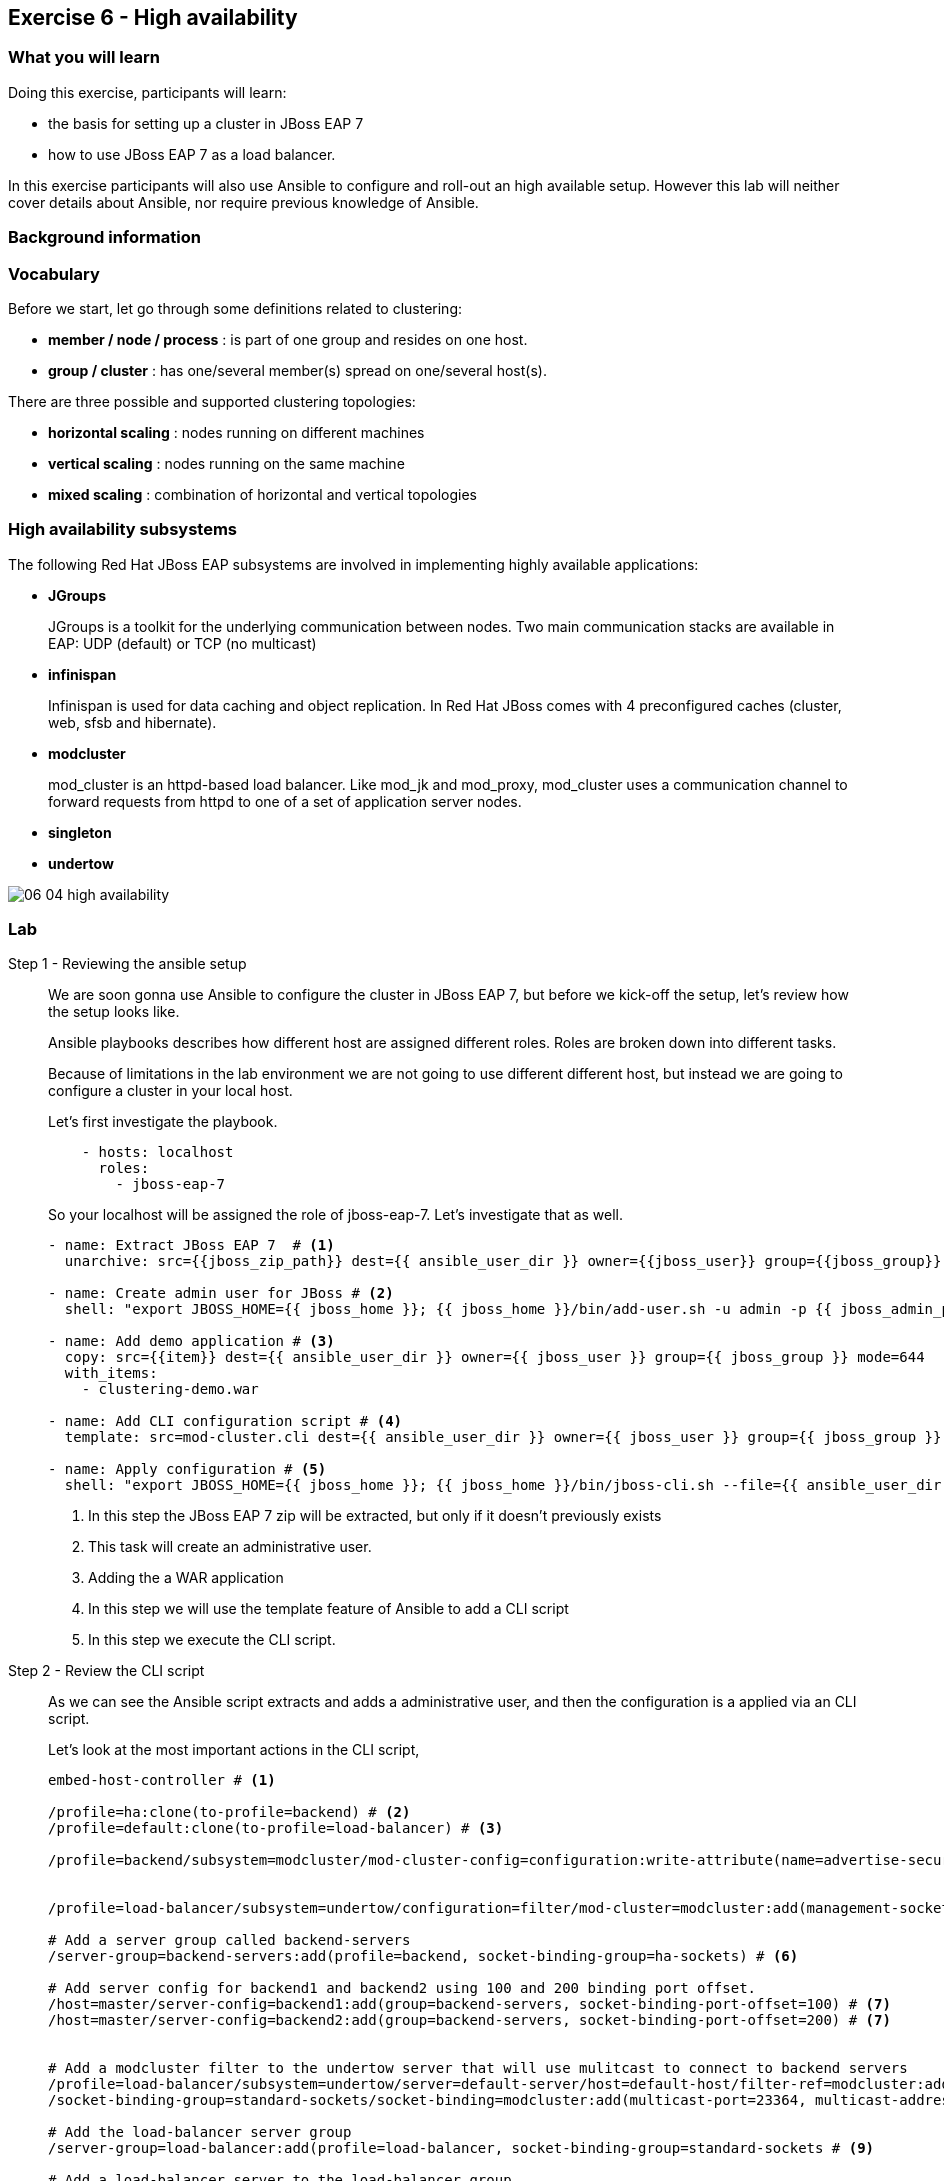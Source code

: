 == Exercise 6 - High availability

=== What you will learn

Doing this exercise, participants will learn:

* the basis for setting up a cluster in JBoss EAP 7
* how to use JBoss EAP 7 as a load balancer.

In this exercise participants will also use Ansible to configure and roll-out an high available setup. However this lab will neither cover details about Ansible, nor require previous knowledge of Ansible.


=== Background information

=== Vocabulary

Before we start, let go through some definitions related to clustering:

* *member / node / process* : is part of one group and resides on one host.
* *group / cluster* : has one/several member(s) spread on one/several host(s).

There are three possible and supported clustering topologies:

* *horizontal scaling* : nodes running on different machines
* *vertical scaling* : nodes running on the same machine
* *mixed scaling* : combination of horizontal and vertical topologies


=== High availability subsystems

The following Red Hat JBoss EAP subsystems are involved in implementing highly available applications:

* *JGroups*
+
JGroups is a toolkit for the underlying communication between nodes.
Two main communication stacks are available in EAP: UDP (default) or TCP (no multicast)

* *infinispan*
+
Infinispan is used for data caching and object replication. In Red Hat JBoss  comes with 4 preconfigured caches (cluster, web, sfsb and hibernate).

* *modcluster*
+
mod_cluster is an httpd-based load balancer. Like mod_jk and mod_proxy, mod_cluster uses a communication channel to forward requests from httpd to one of a set of application server nodes.

* *singleton*

* *undertow*


image::images/06_04_high-availability.png[]

=== Lab


Step 1 - Reviewing the ansible setup::
+
We are soon gonna use Ansible to configure the cluster in JBoss EAP 7, but before we kick-off the setup, let's review how the setup looks like.
+
Ansible playbooks describes how different host are assigned different roles. Roles are broken down into different tasks.
+
Because of limitations in the lab environment we are not going to use different different host, but instead we are going to configure a cluster in your local host.
+
Let's first investigate the playbook.
+
[source,yaml]
----
    - hosts: localhost
      roles:
        - jboss-eap-7
----
+
So your localhost will be assigned the role of jboss-eap-7. Let's investigate that as well.
+
[source,yaml]
----
- name: Extract JBoss EAP 7  # <1>
  unarchive: src={{jboss_zip_path}} dest={{ ansible_user_dir }} owner={{jboss_user}} group={{jboss_group}} creates={{jboss_home}} copy=no

- name: Create admin user for JBoss # <2>
  shell: "export JBOSS_HOME={{ jboss_home }}; {{ jboss_home }}/bin/add-user.sh -u admin -p {{ jboss_admin_password }} -s"

- name: Add demo application # <3>
  copy: src={{item}} dest={{ ansible_user_dir }} owner={{ jboss_user }} group={{ jboss_group }} mode=644
  with_items:
    - clustering-demo.war

- name: Add CLI configuration script # <4>
  template: src=mod-cluster.cli dest={{ ansible_user_dir }} owner={{ jboss_user }} group={{ jboss_group }} mode=644

- name: Apply configuration # <5>
  shell: "export JBOSS_HOME={{ jboss_home }}; {{ jboss_home }}/bin/jboss-cli.sh --file={{ ansible_user_dir }}/mod-cluster.cli"

----
<1> In this step the JBoss EAP 7 zip will be extracted, but only if it doesn't previously exists
<2> This task will create an administrative user.
<3> Adding the a WAR application
<4> In this step we will use the template feature of Ansible to add a CLI script
<5> In this step we execute the CLI script.

Step 2 - Review the CLI script::
As we can see the Ansible script extracts and adds a administrative user, and then the configuration is a applied via an CLI script.
+
Let's look at the most important actions in the CLI script,
+
[source,bash]
----
embed-host-controller # <1>

/profile=ha:clone(to-profile=backend) # <2>
/profile=default:clone(to-profile=load-balancer) # <3>

/profile=backend/subsystem=modcluster/mod-cluster-config=configuration:write-attribute(name=advertise-security-key, value=mypassword) # <4>


/profile=load-balancer/subsystem=undertow/configuration=filter/mod-cluster=modcluster:add(management-socket-binding=http, advertise-socket-binding=modcluster, security-key=mypassword) # <5>

# Add a server group called backend-servers
/server-group=backend-servers:add(profile=backend, socket-binding-group=ha-sockets) # <6>

# Add server config for backend1 and backend2 using 100 and 200 binding port offset.
/host=master/server-config=backend1:add(group=backend-servers, socket-binding-port-offset=100) # <7>
/host=master/server-config=backend2:add(group=backend-servers, socket-binding-port-offset=200) # <7>


# Add a modcluster filter to the undertow server that will use mulitcast to connect to backend servers
/profile=load-balancer/subsystem=undertow/server=default-server/host=default-host/filter-ref=modcluster:add
/socket-binding-group=standard-sockets/socket-binding=modcluster:add(multicast-port=23364, multicast-address=224.0.1.105) # <8>

# Add the load-balancer server group
/server-group=load-balancer:add(profile=load-balancer, socket-binding-group=standard-sockets # <9>

# Add a load-balancer server to the load-balancer group
/host=master/server-config=load-balancer:add(group=load-balancer) # <10>

# Deploy the application to the servers in the backend-server group
deploy {{ ansible_user_dir }}/clustering-demo.war --server-groups=backend-servers # <11>

----
<1> Starts an embedded host controller so that we can configure the domain without actually starting it. For standalone the same command is `embed-server`. This feature is called Off-line CLI and is new in JBoss EAP 7
<2> This command will clone the `ha` profile and create a new profile called `backend`. The backend servers will be based on `ha` profile since they are going to form a clusters
<3> We also clone the `default` profile to a new profile called `load-balancer` since the load-balancer is not part of the cluster.
<4> Configure the modcluster subsystem in the backend profile to use an advertise security key set to "mypassword"
<5> Adding the mod-cluster filter to the undertow subsystem and configuring the advertise security key to "mypassword"
<6> Create a server group called `backend-servers`
<7> Create servers `backend1` and `backend2` in the `backend-servers` server group.
<8> Add a modcluster filter to the undertow server that will use multicast to connect to backend servers
<9> Add the load-balancer server group
<10> Add a load-balancer server to the load-balancer group
<11> Deploy an application to the backend servers.

Step 3 - Execute the Ansible playbook::
To run the ansible playbook open a terminal window and go to the exercise directory and run the `ansible-playbook` command.
+
[source,bash]
----
$ cd exercise/projects/06_high-availability
$ ansible-playbook playbook.yml
----

Step 4 - Start the JBoss EAP 7 cluster::
To start the cluster is as simple as starting the standalone version, since Ansible helped us configure everything all we need to do is to go to the `$JBOSS_HOME/bin` and execute `domain.sh` instead of `standalone.sh`
+
[source,bash]
----
$ cd ~/jboss-eap-7.0/bin
$ sh domain.sh
----

Step 4 - Verify the application in a browser::
To verify the application open the following url in firefox http://localhost:8080/clustering-demo.
+
image::images/06_01_clustering-demo.png["",400]
+
Reload the page a couple of times and notices that the number of request increases, but that the backend-server is always the same. This is because our application is using sessions and mod_cluster is using session affinity (or sticky session).

Step 5 - High availability::
To test the high availability we can suspend the server that our session is connected to. In this step we will use backend-server1, but please you should use the same server that where listed in Step 4.
+
To suspend the server follow the below steps
+
. Open another tab to the admin console (http://localhost:9990)
. Login with username `admin` and password `admin-123`
. Click on `Runtime` tab
. Browse Domain by `Server Groups` -> `backend-servers` -> `backend1`
. Select `Suspend` from the drop down menu next to `backend1`
+
image::images/06_02_suspend_backend1.png["",600]
+
. Click on `Suspend Server`
+
image::images/06_03_suspend_server.png["",400]
. Reload the other firefox tab with the clustering-demo application
+
If everything worked correctly the backend server should now change and the counter should continue from and not restart.

Step 6 - Performance testing::



=== Summary

*Brief summary around what we learned.*


=== Links

For more information, please have a look at the following articles and documents:

* http://infinispan.org/[Infinispan]
* http://mod-cluster.jboss.org/[mod_cluster]
* http://undertow.io/[Undertow]
* http://jgroups.org/[JGroups]
